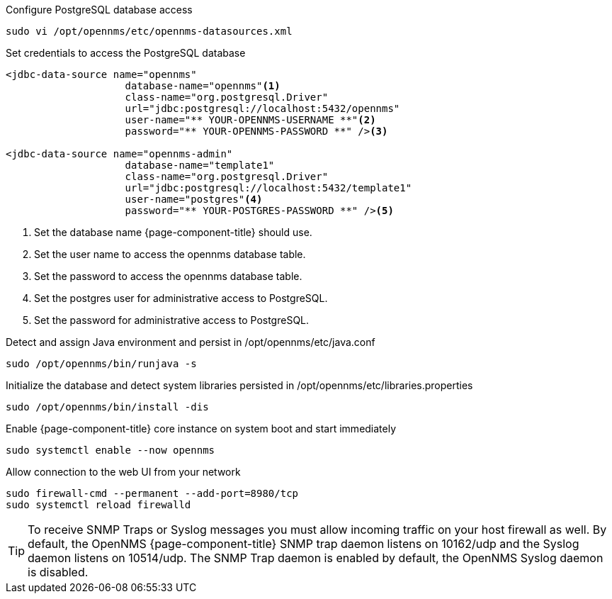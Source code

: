 .Configure PostgreSQL database access
[source, console]
----
sudo vi /opt/opennms/etc/opennms-datasources.xml
----

.Set credentials to access the PostgreSQL database
[source, opennms-datasources.xml]
----
<jdbc-data-source name="opennms"
                    database-name="opennms"<1>
                    class-name="org.postgresql.Driver"
                    url="jdbc:postgresql://localhost:5432/opennms"
                    user-name="** YOUR-OPENNMS-USERNAME **"<2>
                    password="** YOUR-OPENNMS-PASSWORD **" /><3>

<jdbc-data-source name="opennms-admin"
                    database-name="template1"
                    class-name="org.postgresql.Driver"
                    url="jdbc:postgresql://localhost:5432/template1"
                    user-name="postgres"<4>
                    password="** YOUR-POSTGRES-PASSWORD **" /><5>
----

<1> Set the database name {page-component-title} should use.
<2> Set the user name to access the opennms database table.
<3> Set the password to access the opennms database table.
<4> Set the postgres user for administrative access to PostgreSQL.
<5> Set the password for administrative access to PostgreSQL.

.Detect and assign Java environment and persist in /opt/opennms/etc/java.conf
[source, console]
----
sudo /opt/opennms/bin/runjava -s
----

.Initialize the database and detect system libraries persisted in /opt/opennms/etc/libraries.properties
[source, console]
----
sudo /opt/opennms/bin/install -dis
----

.Enable {page-component-title} core instance on system boot and start immediately
[source, console]
----
sudo systemctl enable --now opennms
----

.Allow connection to the web UI from your network
[source, console]
----
sudo firewall-cmd --permanent --add-port=8980/tcp
sudo systemctl reload firewalld
----

TIP: To receive SNMP Traps or Syslog messages you must allow incoming traffic on your host firewall as well.
     By default, the OpenNMS {page-component-title} SNMP trap daemon listens on 10162/udp and the Syslog daemon listens on 10514/udp.
     The SNMP Trap daemon is enabled by default, the OpenNMS Syslog daemon is disabled.
